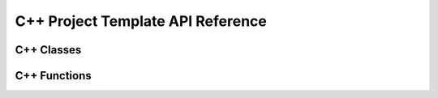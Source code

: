 C++ Project Template API Reference
==================================

C++ Classes
-----------

.. doxygenclass:: Sort
    :members:

C++ Functions
-------------

.. doxygenfunction:: dummyFunction
